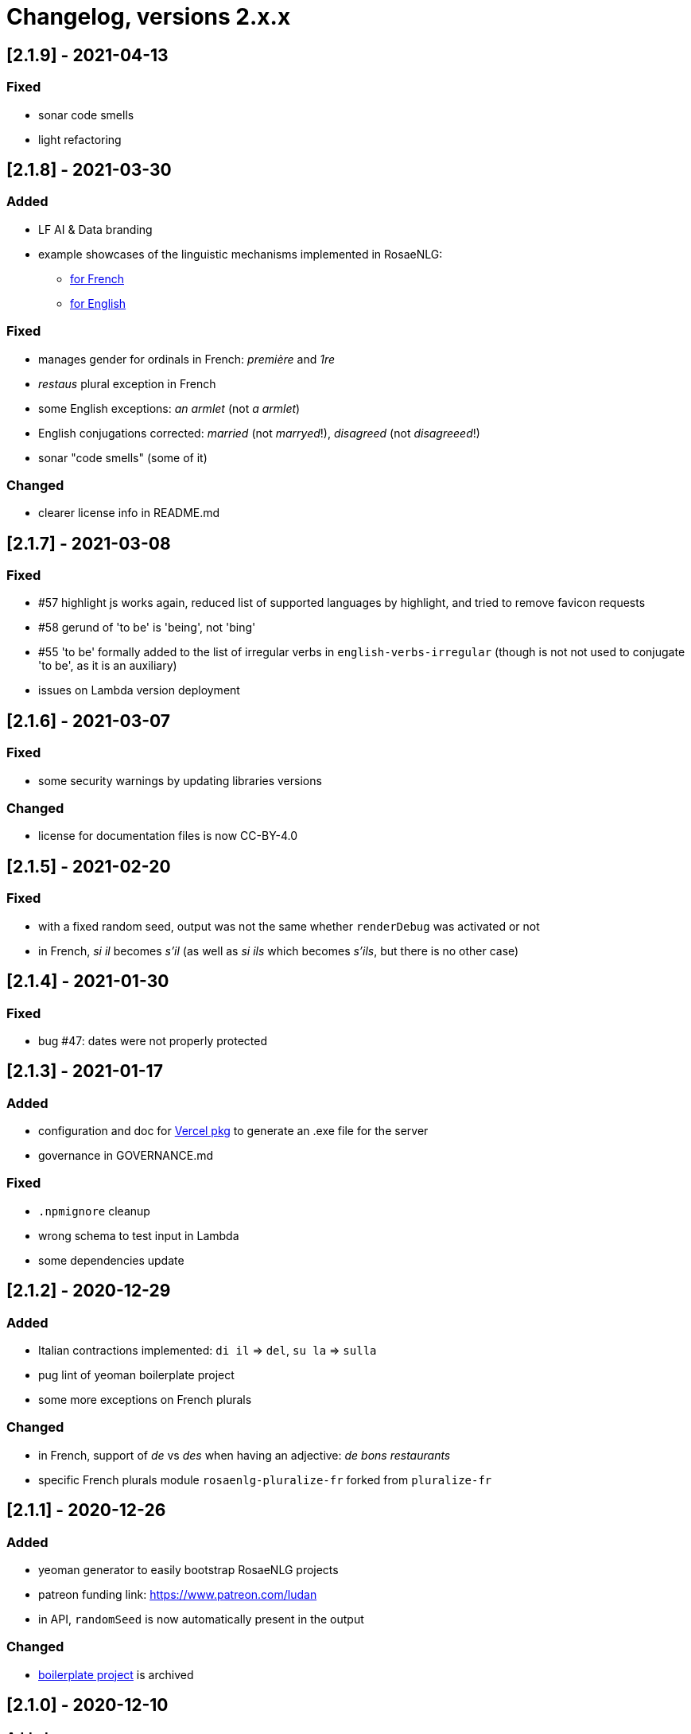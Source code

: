 // Copyright 2022 Ludan Stoecklé
// SPDX-License-Identifier: CC-BY-4.0
= Changelog, versions 2.x.x

== [2.1.9] - 2021-04-13

=== Fixed

* sonar code smells
* light refactoring


== [2.1.8] - 2021-03-30

=== Added

* LF AI & Data branding
* example showcases of the linguistic mechanisms implemented in RosaeNLG:
** xref:tutorials:example_fr_FR.adoc[for French]
** xref:tutorials:example_en_EN.adoc[for English]

=== Fixed

* manages gender for ordinals in French: _première_ and _1re_
* _restaus_ plural exception in French
* some English exceptions: _an armlet_ (not _a armlet_)
* English conjugations corrected: _married_ (not _marryed_!), _disagreed_ (not _disagreeed_!)
* sonar "code smells" (some of it)

=== Changed

* clearer license info in README.md


== [2.1.7] - 2021-03-08

=== Fixed

* &#35;57 highlight js works again, reduced list of supported languages by highlight, and tried to remove favicon requests
* &#35;58 gerund of 'to be' is 'being', not 'bing'
* &#35;55 'to be' formally added to the list of irregular verbs in `english-verbs-irregular` (though is not not used to conjugate 'to be', as it is an auxiliary)
* issues on Lambda version deployment


== [2.1.6] - 2021-03-07

=== Fixed

* some security warnings by updating libraries versions

=== Changed

* license for documentation files is now CC-BY-4.0


== [2.1.5] - 2021-02-20

=== Fixed

* with a fixed random seed, output was not the same whether `renderDebug` was activated or not
* in French, _si il_ becomes _s'il_ (as well as _si ils_ which becomes _s'ils_, but there is no other case)


== [2.1.4] - 2021-01-30

=== Fixed

* bug &#35;47: dates were not properly protected


== [2.1.3] - 2021-01-17

=== Added

* configuration and doc for link:https://github.com/vercel/pkg[Vercel pkg] to generate an .exe file for the server
* governance in GOVERNANCE.md

=== Fixed

* `.npmignore` cleanup
* wrong schema to test input in Lambda
* some dependencies update


== [2.1.2] - 2020-12-29

=== Added

* Italian contractions implemented: `di il` => `del`, `su la` => `sulla`
* pug lint of yeoman boilerplate project
* some more exceptions on French plurals

=== Changed

* in French, support of _de_ vs _des_ when having an adjective: _de bons restaurants_
* specific French plurals module `rosaenlg-pluralize-fr` forked from `pluralize-fr`


== [2.1.1] - 2020-12-26

=== Added

* yeoman generator to easily bootstrap RosaeNLG projects
* patreon funding link: https://www.patreon.com/ludan
* in API, `randomSeed` is now automatically present in the output

=== Changed

* link:https://github.com/RosaeNLG/rosaenlg-boilerplate[boilerplate project] is archived


== [2.1.0] - 2020-12-10

=== Added

* new parameter `renderDebug` to follow the rendering path in the html output; see new xref:mixins_ref:debugging.adoc[debugging manual]
* performance monitoring in the CI

=== Fixed

* &#35;26: `valueToSorP(val)` was naive; now rules are language specific (in English _0 degrees_, while in French _0 degré_)

=== Changed

* `antora-ui`, `antora-playbook` and `docs-site`, which were used to manage documentation publication using Antora, are now in main monorepo; old separate repos are archived


== [2.0.0] - 2020-11-29

`moment`, which was used to format dates, was replaced by `date-fns`, essentially to reduce the size of render only browser bundled packages.

You *must* update `dateFormat` everywhere you used it following link:https://date-fns.org/v2.16.1/docs/format[date-fns format].

Also, `util.moment` not available no more. If you used it, alternatives are:

* import `moment` in your node project and inject moment yourself in `util`
* or prepare dates upstream from generating texts (and avoid `moment` in templates)

=== Added

* issue templates on GitHub
* standard guides: README.md, DEVELOPER_GUIDE.md, CONTRIBUTING.md, COMMUNITY.md etc.
* Observable HQ integration doc
* doc on synonyms explaining best approach to generate all alternatives

=== Fixed

* browser IDE demo: German is blocked when using Firefox (https://github.com/RosaeNLG/rosaenlg/issues/3)
* bug on context unstack
* big bug on empty synonyms: empty alternatives could be triggered when they contained only spaces

=== Changed

* render only browser packages are smaller (about 1/3 gain).
* `date-fns` is now used to format dates instead of `moment`.
* `util.moment` not available no more.
* `n2words` is packaged more finely to reduce package size.
